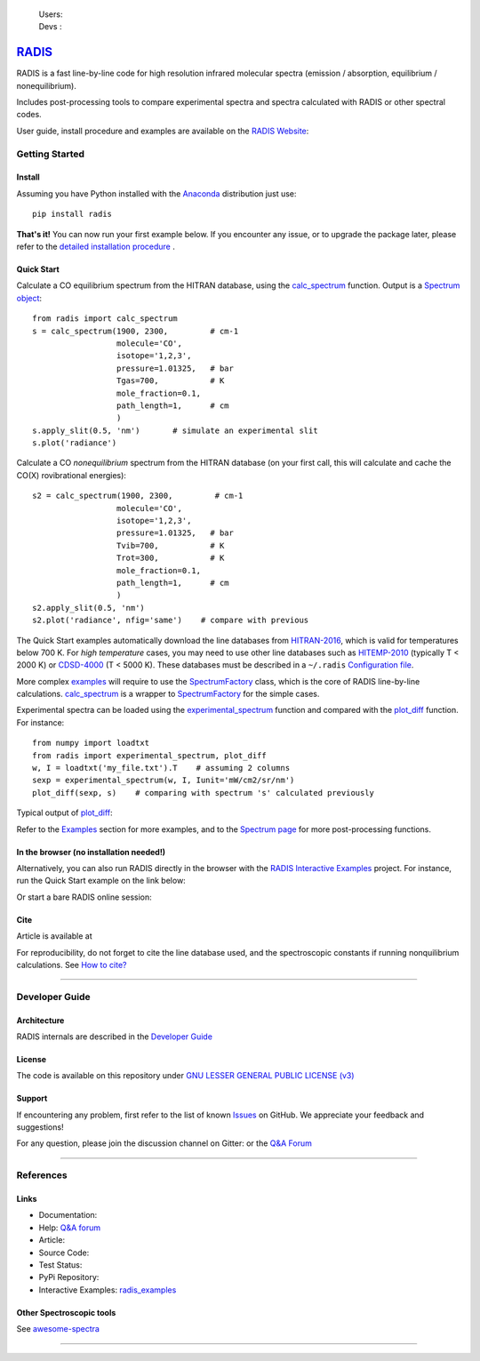  | Users: |badge_pypi|  |badge_pypistats| |badge_article| |badge_docs| |badge_binder| |badge_gitter| 
 | Devs : |badge_contributors| |badge_travis| |badge_coverage| |badge_license| 
    
*****************************************
`RADIS <https://radis.readthedocs.io/>`__
*****************************************

RADIS is a fast line-by-line code for high resolution infrared molecular spectra (emission / absorption, 
equilibrium / nonequilibrium). 

Includes post-processing tools to compare experimental spectra and spectra calculated 
with RADIS or other spectral codes.

User guide, install procedure and examples are available on the `RADIS Website <http://radis.readthedocs.io/>`__:

|badge_docs|


===============
Getting Started
===============

Install
-------

Assuming you have Python installed with the `Anaconda <https://www.anaconda.com/download/>`_ distribution just use::

    pip install radis 
    
**That's it!** You can now run your first example below.
If you encounter any issue, or to upgrade the package later, please refer to the 
`detailed installation procedure <https://radis.readthedocs.io/en/latest/install.html#label-install>`__ . 

Quick Start
-----------


Calculate a CO equilibrium spectrum from the HITRAN database, using the
`calc_spectrum <https://radis.readthedocs.io/en/latest/source/radis.lbl.calc.html#radis.lbl.calc.calc_spectrum>`__ function. Output is a 
`Spectrum object <https://radis.readthedocs.io/en/latest/spectrum/spectrum.html#label-spectrum>`__: ::

    from radis import calc_spectrum
    s = calc_spectrum(1900, 2300,         # cm-1
                      molecule='CO',
                      isotope='1,2,3',
                      pressure=1.01325,   # bar
                      Tgas=700,           # K
                      mole_fraction=0.1, 
                      path_length=1,      # cm
                      )
    s.apply_slit(0.5, 'nm')       # simulate an experimental slit
    s.plot('radiance')

.. figure:: https://radis.readthedocs.io/en/latest/_images/co_spectrum_700K.png
    :scale: 60 %

Calculate a CO *nonequilibrium* spectrum from the HITRAN database
(on your first call, this will calculate and cache the CO(X) rovibrational
energies): ::

    s2 = calc_spectrum(1900, 2300,         # cm-1
                      molecule='CO',
                      isotope='1,2,3',
                      pressure=1.01325,   # bar
                      Tvib=700,           # K
                      Trot=300,           # K
                      mole_fraction=0.1, 
                      path_length=1,      # cm
                      )
    s2.apply_slit(0.5, 'nm')
    s2.plot('radiance', nfig='same')    # compare with previous
    
The Quick Start examples automatically download the line databases from `HITRAN-2016 <https://radis.readthedocs.io/en/latest/bibliography.html#hitran-2016>`__, which is valid for temperatures below 700 K. 
For *high temperature* cases, you may need to use other line databases such as 
`HITEMP-2010 <https://radis.readthedocs.io/en/latest/bibliography.html#hitemp-2010>`__ (typically T < 2000 K) or `CDSD-4000 <https://radis.readthedocs.io/en/latest/bibliography.html#cdsd-4000>`__ (T < 5000 K). These databases must be described in a ``~/.radis`` 
`Configuration file <https://radis.readthedocs.io/en/latest/lbl/index.html#configuration-file>`__. 

More complex `examples <https://radis.readthedocs.io/en/latest/examples.html#label-examples>`__ will require to use the `SpectrumFactory <https://radis.readthedocs.io/en/latest/source/radis.lbl.factory.html#radis.lbl.factory.SpectrumFactory>`__
class, which is the core of RADIS line-by-line calculations. 
`calc_spectrum <https://radis.readthedocs.io/en/latest/source/radis.lbl.calc.html#radis.lbl.calc.calc_spectrum>`__ is a wrapper to `SpectrumFactory <https://radis.readthedocs.io/en/latest/source/radis.lbl.factory.html#radis.lbl.factory.SpectrumFactory>`__
for the simple cases. 

Experimental spectra can be loaded using the `experimental_spectrum <https://radis.readthedocs.io/en/latest/source/radis.spectrum.models.html#radis.spectrum.models.experimental_spectrum>`__ function 
and compared with the `plot_diff <https://radis.readthedocs.io/en/latest/source/radis.spectrum.compare.html#radis.spectrum.compare.plot_diff>`__ function. For instance::

    from numpy import loadtxt
    from radis import experimental_spectrum, plot_diff
    w, I = loadtxt('my_file.txt').T    # assuming 2 columns 
    sexp = experimental_spectrum(w, I, Iunit='mW/cm2/sr/nm')
    plot_diff(sexp, s)    # comparing with spectrum 's' calculated previously 

Typical output of `plot_diff <https://radis.readthedocs.io/en/latest/source/radis.spectrum.compare.html#radis.spectrum.compare.plot_diff>`__:

.. image:: docs/spectrum/cdsd4000_vs_hitemp_3409K.svg
    :scale: 60 %
    :target: https://radis.readthedocs.io/en/latest/spectrum/spectrum.html#compare-two-spectra
    :alt: https://radis.readthedocs.io/en/latest/_images/cdsd4000_vs_hitemp_3409K.svg

Refer to the `Examples <https://radis.readthedocs.io/en/latest/examples.html#label-examples>`__ section for more examples, and to the  
`Spectrum page <https://radis.readthedocs.io/en/latest/spectrum/spectrum.html#label-spectrum>`__ for more post-processing functions. 

In the browser (no installation needed!)
----------------------------------------

Alternatively, you can also run RADIS directly in the browser with the  
`RADIS Interactive Examples <https://github.com/radis/radis-examples#interactive-examples>`_ project. 
For instance, run the Quick Start example on the link below:

.. image:: https://mybinder.org/badge.svg 
    :target: https://mybinder.org/v2/gh/radis/radis-examples/master?filepath=first_example.ipynb
    :alt: https://mybinder.org/v2/gh/radis/radis-examples/master?filepath=first_example.ipynb

Or start a bare RADIS online session:

|badge_binder|


Cite
----

Article is available at |badge_article| 

For reproducibility, do not forget to cite the line database used, and the spectroscopic constants 
if running nonquilibrium  calculations. See `How to cite? <https://radis.readthedocs.io/en/latest/references.html#cite>`__

---------------------------------------------------------------------

===============
Developer Guide
===============

Architecture
------------

RADIS internals are described in the `Developer Guide <https://radis.readthedocs.io/en/latest/developer.html>`__

.. image:: https://radis.readthedocs.io/en/latest/_images/RADIS_flow_chart.svg
     :target:   https://radis.readthedocs.io/en/latest/dev/architecture.html#label-dev-architecture
     :alt: https://radis.readthedocs.io/en/latest/_images/RADIS_flow_chart.svg


License
-------

The code is available on this repository under 
`GNU LESSER GENERAL PUBLIC LICENSE (v3) <./LICENSE>`_   |badge_license|


Support
-------

If encountering any problem, first refer to the list of known 
`Issues <https://github.com/radis/radis/issues?utf8=%E2%9C%93&q=is%3Aissue>`__ on GitHub.
We appreciate your feedback and suggestions!

For any question, please join the discussion channel on Gitter: |badge_gitter|
or the `Q&A Forum <https://groups.google.com/forum/#!forum/radis-radiation>`__ 



---------------------------------------------------------------------

==========
References
==========

Links
-----

- Documentation: |badge_docs|

- Help: |badge_gitter| `Q&A forum <https://groups.google.com/forum/#!forum/radis-radiation>`__

- Article: |badge_article|

- Source Code: |badge_stars| |badge_contributors| |badge_license|

- Test Status: |badge_travis| |badge_coverage|
 
- PyPi Repository: |badge_pypi|  |badge_pypistats|

- Interactive Examples: `radis_examples <https://github.com/radis/radis-examples>`__ |badge_examples| |badge_binder|




Other Spectroscopic tools
-------------------------

See `awesome-spectra <https://github.com/erwanp/awesome-spectra>`__   |badge_awesome_spectra|

--------

.. image:: https://github.com/radis/radis/blob/master/docs/radis_ico.png
    :target: https://radis.readthedocs.io/
    :scale: 50 %
    :alt: RADIS logo
    
    
    
    

.. |CO2| replace:: CO\ :sub:`2`

.. |badge_docs| image:: https://readthedocs.org/projects/radis/badge/
                :target: https://radis.readthedocs.io/en/latest/?badge=latest
                :alt: Documentation Status

.. |badge_article| image:: https://zenodo.org/badge/doi/10.1016/j.jqsrt.2018.09.027.svg
                   :target: https://linkinghub.elsevier.com/retrieve/pii/S0022407318305867
                   :alt: Article

.. |badge_stars| image:: https://img.shields.io/github/stars/radis/radis.svg?style=social&label=Star
                :target: https://github.com/radis/radis/stargazers
                :alt: GitHub
   
.. |badge_contributors| image:: https://img.shields.io/github/contributors/radis/radis.svg
                        :target: https://github.com/radis/radis/stargazers
                        :alt: Contributors

.. |badge_license| image:: https://img.shields.io/badge/License-LGPL3-blue.svg
                   :target: ./License.md
                   :alt: License

.. |badge_travis| image:: https://img.shields.io/travis/radis/radis.svg
                  :target: https://travis-ci.org/radis/radis
                  :alt: Tests

.. |badge_coverage| image:: https://codecov.io/gh/radis/radis/branch/master/graph/badge.svg
                    :target: https://codecov.io/gh/radis/radis
                    :alt: Coverage

.. |badge_pypi| image:: https://img.shields.io/pypi/v/radis.svg
                :target: https://pypi.python.org/pypi/radis
                :alt: PyPI

.. |badge_pypistats| image:: https://img.shields.io/pypi/dw/radis.svg
                     :target: https://pypistats.org/packages/radis
                     :alt: Downloads

.. |badge_examples| image:: https://img.shields.io/github/stars/radis/radis-examples.svg?style=social&label=Star
                :target: https://github.com/radis/radis-examples
                :alt: Examples

.. |badge_awesome_spectra| image:: https://img.shields.io/github/stars/erwanp/awesome-spectra.svg?style=social&label=Star
                           :target: https://github.com/erwanp/awesome-spectra
                           :alt: Examples

.. |badge_binder| image:: https://mybinder.org/badge.svg 
                  :target: https://mybinder.org/v2/gh/radis/radis-examples/master?filepath=radis_online.ipynb
                  :alt: https://mybinder.org/v2/gh/radis/radis-examples/master?filepath=radis_online.ipynb

.. |badge_gitter| image:: https://badges.gitter.im/Join%20Chat.svg
                  :target: https://gitter.im/radis-radiation/community
                  :alt: Gitter
    

